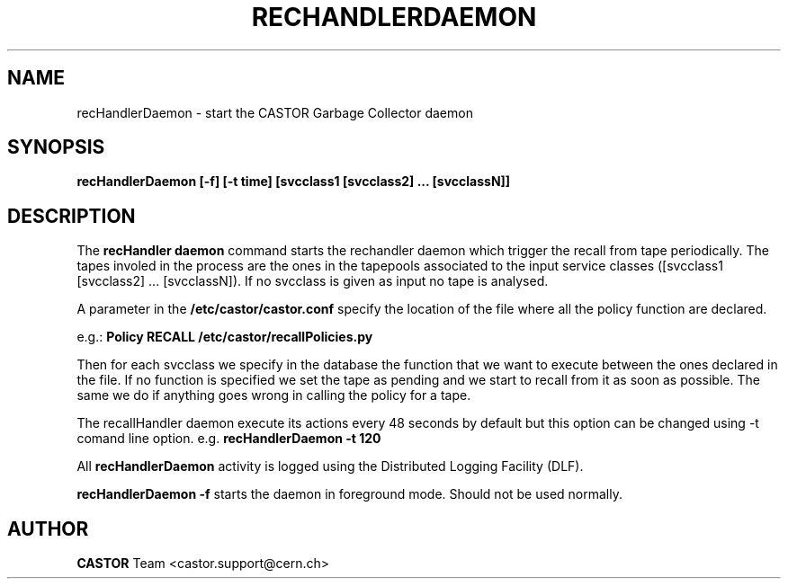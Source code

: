 .lf 1 cleaningDaemon.man
.\" @(#)cleaningDaemon.man,v 1.1 2006/02/28 12:00:00 CERN IT-FIO giulia taurelli
.\" Copyright (C) 2006 by CERN/IT/FIO
.\" All rights reserved
.\"
.TH RECHANDLERDAEMON 1 "2006/02/28 12:00:00 CERN IT-FIO" CASTOR "recHandler daemon"
.SH NAME
recHandlerDaemon \- start the CASTOR Garbage Collector daemon
.SH SYNOPSIS
.B recHandlerDaemon [-f] [-t time] [svcclass1 [svcclass2] ... [svcclassN]]
.SH DESCRIPTION
.LP
The 
.B recHandler daemon 
command starts the rechandler daemon
which trigger the recall from tape periodically.
The tapes involed in the process are the ones in the tapepools associated to the input service classes ([svcclass1 [svcclass2] ... [svcclassN]).
If no svcclass is given as input no tape is analysed.

.LP
A parameter in the 
.B /etc/castor/castor.conf 
specify the location of the file where all the policy function are declared. 

e.g.:
.B Policy RECALL /etc/castor/recallPolicies.py

Then for each svcclass we specify in the database the function that we want to execute between the ones declared in the file.
If no function is specified we set the tape as pending and we start to recall from it as soon as possible.
The same we do if anything goes wrong in calling the policy for a tape.
  
.LP
The recallHandler daemon execute its actions every 48 seconds by default but this option can be changed using -t comand line option.
e.g. 
.B recHandlerDaemon -t 120

.LP
All 
.B recHandlerDaemon
activity is logged using the Distributed Logging Facility (DLF).
.LP 
.B recHandlerDaemon -f
starts the daemon 
in foreground mode. Should not be used normally.  
.LP
.SH AUTHOR
\fBCASTOR\fP Team <castor.support@cern.ch>





